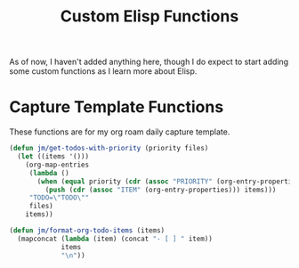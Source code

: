 #+TITLE: Custom Elisp Functions

As of now, I haven't added anything here, though I do expect to start adding some custom functions as I learn more about Elisp.

* Capture Template Functions

These functions are for my org roam daily capture template. 

#+begin_src emacs-lisp
(defun jm/get-todos-with-priority (priority files)
  (let ((items '()))
    (org-map-entries
     (lambda ()
       (when (equal priority (cdr (assoc "PRIORITY" (org-entry-properties))))
         (push (cdr (assoc "ITEM" (org-entry-properties))) items)))
     "TODO=\"TODO\""
     files)
    items))

(defun jm/format-org-todo-items (items)
  (mapconcat (lambda (item) (concat "- [ ] " item))
             items
             "\n"))
#+end_src

